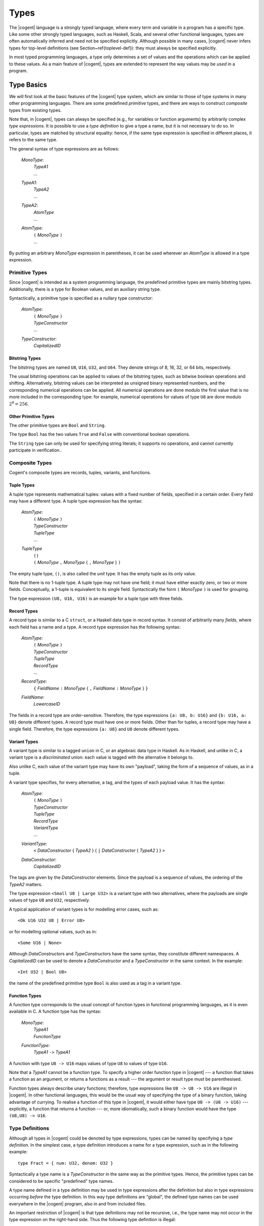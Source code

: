 ************************************************************************
                                 Types
************************************************************************

The |cogent| language is a strongly typed language,
where every term and variable in a program
has a specific type.
Like some other strongly typed languages,
such as Haskell, Scala, and several other functional languages,
types are often automatically inferred
and need not be specified explicitly.
Although possible in many cases,
|cogent| never infers types for top-level definitions
(see Section~\ref{toplevel-def}):
they must always be specified explicitly.

In most typed programming languages,
a type only determines a set of values
and the operations which can be
applied to these values.
As a main feature of |cogent|,
types are extended to represent
the way values may be *used* in a program.


Type Basics
====================================

We will first look at
the basic features of the |cogent| type system,
which are similar to those of
type systems in many other programming languages.
There are some predefined *primitive* types,
and there are ways to construct *composite* types
from existing types.

Note that, in |cogent|,
types can always be specified
(e.g., for variables or function arguments)
by arbitrarily complex *type expressions*.
It is possible to use a *type definition*
to give a type a name,
but it is not necessary to do so.
In particular, types are matched by structural equality:
hence, if the same type expression
is specified in different places,
it refers to the same type.

The general syntax of type expressions are as follows:

  *MonoType*:
    | *TypeA1*
    | ...

  *TypeA1*:
    | *TypeA2*
    | ...

  *TypeA2*:
    | *AtomType*
    | ...

  *AtomType*:
    | ``(`` *MonoType* ``)``
    | ...

By putting
an arbitrary *MonoType* expression
in parentheses,
it can be used wherever
an *AtomType* is allowed
in a type expression.


Primitive Types
------------------------------

Since |cogent| is intended as
a system programming language,
the predefined primitive types are
mainly bitstring types.
Additionally, there is a type for Boolean values,
and an auxiliary string type.

Syntactically,
a primitive type is specified as
a nullary type constructor:

  *AtomType*:
    | ``(`` *MonoType* ``)``
    | *TypeConstructor*
    | ...

  *TypeConstructor*:
    | *CapitalizedID*


Bitstring Types
^^^^^^^^^^^^^^^^^^^^^^^^^^^^^^

The bitstring types are named ``U8``, ``U16``, ``U32``, and ``U64``.
They denote strings of 8, 16, 32, or 64 bits, respectively.

.. ::
   % , and ``Char``.
   % , the type ``Char`` is a synonym for ``U8``.

The usual bitstring operations
can be applied to values of the bitstring types,
such as bitwise boolean operations and shifting.
Alternatively, bitstring values can be interpreted as
unsigned binary represented numbers,
and the corresponding numerical operations can be applied.
All numerical operations are done
modulo the first value
that is no more included in the corresponding type:
for example, numerical operations
for values of type ``U8``
are done modulo :math:`2^8 = 256`.

.. todo:: application of ``&&`` and ``||``?


Other Primitive Types
^^^^^^^^^^^^^^^^^^^^^^^^^^^^^^

The other primitive types
are ``Bool`` and ``String``.

The type ``Bool`` has
the two values ``True`` and ``False``
with conventional boolean operations.

The ``String`` type can only be used
for specifying string literals;
it supports no operations,
and cannot currently participate in verification..


Composite Types
------------------------------

Cogent's composite types are
records, tuples, variants, and functions.


Tuple Types
^^^^^^^^^^^^^^^^^^^^^^^^^^^^^^

A tuple type represents mathematical tuples:
values with a fixed number of fields,
specified in a certain order.
Every field may have a different type.
A tuple type expression has the syntax:

  *AtomType*:
    | ``(`` *MonoType* ``)``
    | *TypeConstructor*
    | *TupleType*
    | ...

  *TupleType*
    | ``()``
    | ``(`` *MonoType* ``,`` *MonoType* { ``,`` *MonoType* } ``)``

The empty tuple type, ``()``,
is also called the *unit* type.
It has the empty tuple as its only value.

Note that there is no 1-tuple type.
A tuple type may not have one field;
it must have either exactly zero, or two or more fields.
Conceptually, a 1-tuple is equivalent to its single field.
Syntactically the form ``(`` *MonoType* ``)`` is used for grouping.

The type expression ``(U8, U16, U16)`` is an example for a tuple type with three fields.

.. ::
   Tuple types in |cogent| are right associative:
   If the rightmost field in a tuple type T
   again has a tuple type,
   the type T is equivalent to
   the flattened type
   where the rightmost field is replaced by
   the fields according to its type.
   As an example, all the following types are equivalent::

     (U8, (U16, U16), (U8, Bool, U32))
     (U8, (U16, U16), U8, (Bool, U32))
     (U8, (U16, U16), U8, Bool, U32)
     (U8, (U16, U16), (U8, (Bool, U32)))
     (U8, ((U16, U16), U8, Bool, U32))


Record Types
^^^^^^^^^^^^^^^^^^^^^^^^^^^^^^

A record type is similar to a C ``struct``,
or a Haskell data type in record syntax.
It consist of arbitrarily many *fields*,
where each field has a name and a type.
A record type expression has the following syntax:

  *AtomType*:
    | ``(`` *MonoType* ``)``
    | *TypeConstructor*
    | *TupleType*
    | *RecordType*
    | ...

  *RecordType*:
    | ``{`` *FieldName* ``:`` *MonoType* { ``,`` *FieldName* ``:`` *MonoType* }  ``}``

  *FieldName*:
    | *LowercaseID*

The fields in a record type are order-sensitive.
Therefore, the type expressions
``{a: U8, b: U16}`` and
``{b: U16, a: U8}`` denote different types.
A record type must have one or more fields.
Other than for tuples,
a record type may have a single field.
Therefore,
the type expressions ``{a: U8}`` and ``U8``
denote different types.


Variant Types
^^^^^^^^^^^^^^^^^^^^^^^^^^^^^^

A variant type is similar to a tagged ``union`` in C,
or an algebraic data type in Haskell.
As in Haskell, and unlike in C,
a variant type is a *discriminated* union:
each value is tagged with
the alternative it belongs to.

Also unlike C,
each value of the variant type
may have its own "payload",
taking the form of a sequence of values,
as in a tuple.

A variant type specifies,
for every alternative,
a tag, and the types of each payload value.
It has the syntax:

  *AtomType*:
    | ``(`` *MonoType* ``)``
    | *TypeConstructor*
    | *TupleType*
    | *RecordType*
    | *VariantType*
    | ...

  *VariantType*:
    | ``<`` *DataConstructor* { *TypeA2* } { ``|`` *DataConstructor* { *TypeA2* } } ``>``

  *DataConstructor*:
    | *CapitalizedID*

The tags are given by the *DataConstructor* elements.
Since the payload is a sequence of values,
the ordering of the *TypeA2* matters.

The type expression ``<Small U8 | Large U32>``
is a variant type with two alternatives,
where the payloads are single values of type ``U8`` and ``U32``, respectively.

A typical application of variant types
is for modelling error cases, such as::

  <Ok U16 U32 U8 | Error U8>

or for modelling optional values, such as in::

  <Some U16 | None>

Although *DataConstructor*\ s
and *TypeConstructor*\ s
have the same syntax,
they constitute different namespaces.
A *CapitalizedID* can be used
to denote a *DataConstructor* and
a *TypeConstructor* in the same context.
In the example::

  <Int U32 | Bool U8>

the name of the predefined primitive type ``Bool``
is also used as a tag in a variant type.


Function Types
^^^^^^^^^^^^^^^^^^^^^^^^^^^^^^

A function type corresponds to
the usual concept of function types
in functional programming languages,
as it is even available in C.
A function type has the syntax:

  *MonoType*:
    | *TypeA1*
    | *FunctionType*

  *FunctionType*:
    | *TypeA1* ``->`` *TypeA1*

A function with type ``U8 -> U16``
maps values of type ``U8``
to values of type ``U16``.

Note that a *TypeA1* cannot be a function type.
To specify a higher order function type in |cogent| ---
a function that takes a function as an argument,
or returns a functions as a result ---
the argument or result type must be parenthesised.

Function types always describe unary functions;
therefore, type expressions like ``U8 -> U8 -> U16``
are illegal in |cogent|.
In other functional languages,
this would be the usual way of
specifying the type of a binary function,
taking advantage of currying.
To realise a function of this type in |cogent|,
it would either have type ``U8 -> (U8 -> U16)`` ---
explicitly, a function that returns a function ---
or, more idiomatically,
such a binary function would have
the type ``(U8,U8) -> U16``.


Type Definitions
------------------------------
.. label: def-type

Although all types in |cogent| could be denoted by type expressions, types can be named by specifying a 
*type definition*. In the simplest case, a type definition introduces a name for a type expression,
such as in the following example::

  type Fract = { num: U32, denom: U32 }

Syntactically a type name is a *TypeConstructor* in the same way as the primitive types. Hence, the 
primitive types can be considered to be specific "predefined" type names.

A type name defined in a type definition may be used in type expressions after the definition but also in type
expressions occurring *before* the type definition. In this way type definitions are "global", the 
defined type names can be used everywhere in the |cogent| program,  also in and from included files.

An important restriction of |cogent| is that type definitions may not be recursive, i.e., the type name may
not occur in the type expression on the right-hand side. Thus the following type definition is illegal::

  type Numbers = <Single U32 | Sequ (U32, Numbers)>

because the defined type name ``Numbers`` occurs in the type expression. Also there may not be an indirect
recursion, where type definitions refer to each other cyclically.

.. todo:: (jashankj) mention Emmet's work


Generic Types
^^^^^^^^^^^^^^^^^^^^^^^^^^^^^^

In a type definition it is also possible to define a *TypeConstructor* which takes one or more
*type parameters*. Such a *TypeConstructor* is called a *generic* type. 
An example would be::

  type Pair a = (a,a)

Here, the *TypeConstructor* ``Pair`` is generic, it has the single type parameter ``a``.

In fact, a generic type like ``Pair`` is not really a type, it is a type *constructor*. Only when it
is applied to type *arguments*, such as in ``Pair U32``, it yields a type. Such a type is called
a *parameterized type*. Every generic type has a fixed *arity*, which is its number of type
parameters and specifies the number of arguments required in parameterized types constructed from it.

A *TypeConstructor* is non-generic, if it has arity 0. In this special case, the *TypeConstructor*
itself already denotes a type.

Generic types in |cogent| are known in Haskell as "polymorphic types" and similar concepts can be found in 
several other programming languages. In Java, a generic class definition has the form ``class Pair<A> { ... }``, 
it defines the generic class ``Pair`` with its type parameter ``A``. In C++ a similar concept is
supported by "templates".

The syntax for a type definition in |cogent| supports both generic and non-generic types:

  *TypeDefinition*
    | ``type`` *TypeConstructor* { *TypeVariable* } ``=`` *MonoType*
    | ...

  *TypeVariable*:
    | *LowercaseId*

A *TypeConstructor* defined this way is also called a *type synonym*, since as a type expression
it is strictly equivalent to the expression on the right-hand side in the definition. A type synonym with
arity 0 is called a *type name*.

In the definition of a generic type, the type parameters may occur in the *MonoType* on the right-hand side.
There they are called *type variables* and a type expression containing type variables is 
called a *polymorphic type*. To support polymorphic type expressions, the syntax allows type variables as
*AtomType*:

  *AtomType*:
    | ``(`` *MonoType* ``)``
    | *TypeConstructor*
    | *TupleType*
    | *RecordType*
    | *VariantType*
    | *TypeVariable*

As in Haskell there is no syntactic difference between type variables and normal (term) variables. 
However, type variables are syntactically different from type constructors, since the latter are capitalised identifiers,
whereas variables begin with a lowercase letter.

Since type variables are allowed as *AtomType*, they can occur in a polymorphic type expression in all places
where a type is allowed. 

Note that in the definition of a generic type, all type variables occurring in the type expression on the right-hand
side must be type parameters, declared on the left-hand side, i.e., they must all be bound in the type definition. 
The other way round, a type parameter need not occur as type variable in the type expression. In Haskell, this
is called a "phantom type". Other than in Haskell in |cogent| these types are not checked by the type checker, hence for::

  type A a = U8

the types ``A U16`` and ``A Bool`` are equivalent.


Parameterized types are simply denoted by the generic type constructor followed by the required number of
type expressions as arguments, such as in::

  Pair U32

They can be used in type expressions as *TypeA1*:

  *TypeA1*:
    | *TypeA2*
    | *ParameterizedType*
    | ...

  *ParameterizedType*:
    | *TypeConstructor* { *TypeA2* }

Note that parameterized types must be put in parentheses if they are nested (used as argument of another parameterized type). 


Expanding Type Expressions
^^^^^^^^^^^^^^^^^^^^^^^^^^^^^^

We call a parameterized type with a type synonym as *TypeConstructor* a *parameterized type synonym*.

Since type definitions may not be recursive, type synonyms can always be eliminated from type expressions 
by substituting the defining type expression for them, putting it in parentheses if necessary. 

In the case of a parameterized type synonym also the type variables are 
substituted by the actual type arguments. We call the result of eliminating (transitively) all type synonyms
from a type expression the *expansion* of the type expression.


Abstract Types
^^^^^^^^^^^^^^^^^^^^^^^^^^^^^^

An *abstract* type is similar to a type synonym without a definition. The idea of abstract types in |cogent| is
to provide the actual definition externally in accompanying C code. Hence abstract types are the |cogent| way of
interfacing C type definitions. However, since abstract types are used in |cogent| in an opaque way, it is not necessary
to know the external C definition for working with an abstract type in |cogent|.  Note that abstract types are not
meant to be used as interfaces to or abstractions of other |cogent| types.

Abstract types can be generic, i.e., they may have type parameters. The names of these type parameters are irrelevant,
since there is no definition where they could occur as type variables. They are only used to specify the arity of
the generic abstract type.

The syntax for defining abstract types is the same as for normal type definitions, with the defining type expression 
omitted:

  *TypeDefinition*:
    | ``type`` *TypeConstructor* { *TypeVariable* } ``=`` *MonoType*
    | *AbstractTypeDefinition*

  *AbstractTypeDefinition*:
    | ``type`` *TypeConstructor* { *TypeVariable* }

The following examples define two abstract types. Type ``Buffer`` is non-generic, type ``Array`` is generic
with arity 1::

  type Buffer
  type Array a

Like generic type synonyms, generic abstract types can be used to construct parameterized types::

  Array U16

We call a parameterized type with an abstract type as its *TypeConstructor* a *parameterized abstract type*.
Note that abstract types cannot be eliminated by expanding a type expression, since they have no definition.


Restricted Types
====================================

A type semantically determines a set of values as its extension. In most other typed programming languages the main
consequence is that the type of a value restricts the functions which can be applied to it. 

A specific feature of |cogent| is that the type may impose additional restrictions on the ways a value can be used 
in the program, in particular, how *often* it may be used. This concept is known as *linear types*,
it is also present in some other special programming languages, e.g., in Rust.

Many types in |cogent| do not impose additional restrictions, they behave like types in other programming languages,
we call them *regular types*. Types with additional restrictions are called *restricted types*.


Linear Types
------------------------------

One kind of restricted types are *linear types*. A linear type has the specific property, that its values must 
be used *exactly once* in the program. What this means is explained in Section~\ref{expr-usage}. Here it is 
only relevant that a type may be linear or not.

Linearity is an inherent property of type expressions. Type expressions as they have been described until now can either
be linear or regular. To determine whether a type expression is linear or regular 
its expansion is inspected using the following rules:

- Primitive types are regular.
- Record types are linear.
- Tuple types are linear if they contain at least one field with a linear type.
- Variant types are linear if they contain at least one alternative with a payload of linear type.
- Function types are regular.
- Parameterised and non-generic abstract types are linear.

Together, a type is linear when, after expanding all type synonyms, it has a component of a record or abstract type
which does not appear as part of a function type.


Boxed and Unboxed Types
------------------------------

In order to decouple the property of linearity somewhat from the way how types are composed, the concept of 
*unboxed types* is used. Record types and abstract types, which may cause a type to be linear, are
called *boxed types*, the other types (primitive, tuple, variant, and function) are called *unboxed types*.

The type system is expanded by introducing the unbox type operator ``#``. For boxed types it produces
an unboxed version. By applying the unbox type operator to all record types and abstract types
in a type expression, the type expression becomes regular. 

The operator ``#`` is applied to a type expression as a prefix. To simplify the syntax it is allowed to
be applied to arbitrary *AtomType* expressions:

  *TypeA2*:
    | *AtomType*
    | ``#`` *AtomType*
    | ...

By putting an arbitrary *MonoType* in parentheses, the unbox operator can be applied to it, as in ``#(Array U8)``.

If the unbox operator is applied to an *AtomType* which is already unboxed, it has no effect. Hence, the type
expressions ``(U8,U16)`` and ``#(U8,U16)`` denote the same type, whereas ``{fld1:U8,fld2:U16}`` and
``#{fld1:U8,fld2:U16}`` denote different types. 

When applied to a record, the unbox operator affects only the record itself, not its fields. Hence, an unboxed
record is still linear, if it has linear fields. The additional linearity rules for types resulting from 
applying the unbox operator are

- Unboxed record types are linear if they contain at least one field with a linear type.
- Unboxed non-generic or parameterised abstract types are regular.
- For all other cases, an unboxed type is linear or regular according to the linearity of the type expression to which
  the unbox operator is applied.

As an example, if ``A`` is a non-generic abstract type, the type expression ``#(U8,A)`` is linear, since
the linear second field makes the type expression ``(U8,A)`` linear.


Partial Record Types
------------------------------

Since record types are linear, their values must be used exactly once, which also uses all their linear fields. 
To support more flexibility, |cogent| allows
using linear record fields independently from the record itself, although each of them must still be used exactly once.
This is done by separating the linear field's value from the rest of the record. The fact that the field value is no more present
in the remaining record is reflected by the remaining record having a different type. These types are called 
*partial record types*. A record field for which the value is not present is called a *taken* field.

A partial record type is denoted by specifying a record type together with the names of the taken fields using the 
following syntax:

  *TypeA1*:
    | *TypeA2*
    | *ParameterizedType*
    | *PartialRecordType*

  *PartialRecordType*
    | *TypeA2* *TakePut* *TakePutFields*

  *TakePut*:
    | ``take``
    | ``put``

  *TakePutFields*:
    | *FieldName*
    | ``(`` [ *FieldName* { ``,`` FieldName } ] ``)``
    | ``( .. )``

Thus ``take`` and ``put`` together with field names constitute type operators. The result of applying these
type operators is usually a partial record type.

When applied to a type R the operator ``take (v,w)`` produces the record type where at least fields
``v`` and ``w`` are taken, in addition to the fields that have already been taken in R.
If the fields ``v`` and ``w`` are already taken in R, the compiler produces a warning. If R has no such fields
then applying the take operator is illegal. 

The operator ``put (v,w)`` is dual to the take operator, it produces the record type where at least the fields 
``v`` and ``w`` are *not* taken, in addition to the fields that have not been taken in R.
If the fields ``v`` and ``w`` are not taken in R, the compiler produces a warning. If R has no such fields
then applying the put operator is illegal.

The operator ``take ( .. )`` produces a record type where all fields are taken, the operator ``put ( .. )`` 
produces the record type where no field is taken. Applying it to a type which is not a (boxed or unboxed) record type
is illegal.

If a take or put operator is applied to a boxed record type the result is again boxed, if applied to an unboxed record type
the result is unboxed.

Consider the following examples::

  type A
  type B
  type C
  type R1 = {fld1: A, fld2: U8, fld3: B, fld4: C}
  type R2 = R1 take fld1
  type R3 = R1 take ( .. )

Types ``R1, R2, R3`` are all boxed and thus linear. The type expressions::

  R1 take (fld1, fld2)
  R2 take (fld1, fld2)
  R2 take fld2
  R3 put (fld3, fld4)

are all equivalent. The type expressions ``R3 put ( .. )`` and ``R2 put ( .. )`` are both equivalent to
type ``R1``.

An unboxed record type without linear fields is regular. The same holds for unboxed partial record types if all
linear fields are taken. Thus the additional linearity rules for partial record types are

- Partial boxed record types are linear.
- Partial unboxed record types are linear if they contain at least one nontaken field with a linear type.


Readonly Types
------------------------------

Since the restrictions for using values of a linear type are rather strong, |cogent| supports an additional kind
of types, the *readonly types*. The use of values of a readonly type is also restricted, however, in a
different way: they can be used any number of times but they may not be modified. Again,
the meaning of this is explained in Section~\ref{expr-usage}.


The bang Operator
^^^^^^^^^^^^^^^^^^^^^^^^^^^^^^

All type expressions defined until now are not readonly. The only way to construct a readonly type is by applying
the type operator ``!``, which is pronounced "bang". This operator may be applied to an *AtomType* 
in postfix notation:

  *TypeA2*:
    | *AtomType*
    | ``#`` *AtomType*
    | *AtomType* ``!``

By putting an arbitrary *MonoType* in parentheses the bang operator can be applied to it.

Readonly types are considered as an alternative to linear types, hence regular types are never readonly: If the 
bang operator is applied to a regular type A the resulting type is equivalent to A. Only if the bang operator
is applied to a linear type a readonly type may result.

Unlike the unbox operator the bang operator also affects subexpressions such as record fields and abstract types. If in
type A a field has type F then in type A! the same field has type F!. An exception are function types: if a bang
operator is applied to a function type it is not applied to argument and result types. 
As a result of this recursive application of the bang operator, it turns every linear type into a non-linear type. 


Escape-restricted Types
^^^^^^^^^^^^^^^^^^^^^^^^^^^^^^

A concept related to readonly types are *escape-restricted types*. A type is escape-restricted if it is readonly
or if it has an escape-restricted component. This definition implies, that readonly types are always escape-restricted. The opposite
is not true, there are escape-restricted types which are not readonly. An example is the type::

  #{fld1: U8, fld2: {f1: U16}! }

It is not readonly since the bang operator is not applied to it. However, it has the field ``fld2``
with a readonly type, therefore it is escape-restricted.

We call a type which is not escape-restricted an "escapable" type.

A linear type always is a boxed record or abstract type or it contains a component of such a type. When the bang
operator is applied to the linear type, it will recursively be applied to that component, turning it into a 
component of readonly type. Therefore, the result of applying the bang operator to a linear type will always
be an escape-restricted type which is not linear.

There are even types which are linear and escape-restricted, such as the boxed record type::

  {fld1: U8, fld2: {f1: U16}! }

or the unboxed record with a field of linear type and a field of readonly type::

  #{fld1: {f1: U16}, fld2: {f1: U16}! }

If all escape-restricted fields are taken from a record, the resulting partial record type is escapable.
An example is the type::

  {fld1: U8, fld2: {f1: U16}! } take (fld2)


As the other restricted types, escape-restricted types impose additional restrictions on the use of their values: they 
may not "escape" from certain context. Again, the meaning of this is explained in Section~\ref{expr-usage}.

Together we have the following properties for type expressions: A type expression can be regular or restricted. If it is restricted 
it can be linear, escape-restricted, or both. A readonly type is always escape-restricted but never linear.

